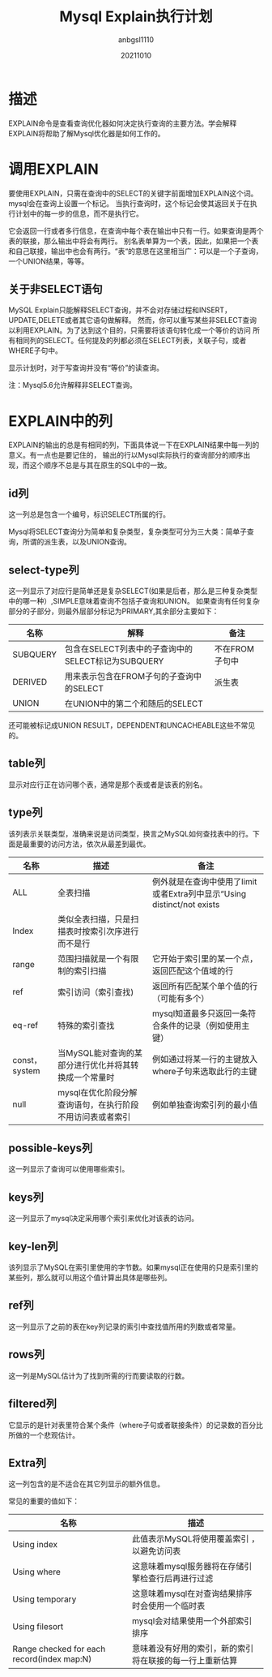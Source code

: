 #+title:Mysql Explain执行计划
#+author:anbgsl1110
#+date:20211010
#+description:Mysql 执行计划 explain
#+options: toc:3 html-postamble:nil
#+html_head: <link rel="stylesheet" href="http://www.jiayongliang.cn/css/org.css" type="text/css" /><div id="main-menu-index"></div><script src="http://www.jiayongliang.cn/js/add-main-menu.js" type="text/javascript"></script>
* 描述
EXPLAIN命令是查看查询优化器如何决定执行查询的主要方法。学会解释EXPLAIN将帮助了解Mysql优化器是如何工作的。
* 调用EXPLAIN
要使用EXPLAIN，只需在查询中的SELECT的关键字前面增加EXPLAIN这个词。mysql会在查询上设置一个标记。
当执行查询时，这个标记会使其返回关于在执行计划中的每一步的信息，而不是执行它。

它会返回一行或者多行信息，在查询中每个表在输出中只有一行。如果查询是两个表的联接，那么输出中将会有两行。
别名表单算为一个表，因此，如果把一个表和自己联接，输出中也会有两行。“表“的意思在这里相当广：可以是一个子查询，一个UNION结果，等等。
** 关于非SELECT语句
MySQL Explain只能解释SELECT查询，并不会对存储过程和INSERT，UPDATE,DELETE或者其它语句做解释。
然而，你可以重写某些非SELECT查询以利用EXPLAIN。为了达到这个目的，只需要将该语句转化成一个等价的访问
所有相同列的SELECT。任何提及的列都必须在SELECT列表，关联子句，或者WHERE子句中。

显示计划时，对于写查询并没有“等价”的读查询。

注：Mysql5.6允许解释非SELECT查询。
* EXPLAIN中的列
EXPLAIN的输出的总是有相同的列，下面具体说一下在EXPLAIN结果中每一列的意义。有一点也是要记住的，
输出的行以Mysql实际执行的查询部分的顺序出现，而这个顺序不总是与其在原生的SQL中的一致。
** id列
这一列总是包含一个编号，标识SELECT所属的行。

Mysql将SELECT查询分为简单和复杂类型，复杂类型可分为三大类：简单子查询，所谓的派生表，以及UNION查询。
** select-type列
这一列显示了对应行是简单还是复杂SELECT(如果是后者，那么是三种复杂类型中的哪一种）,SIMPLE意味着查询不包括子查询和UNION。
如果查询有任何复杂部分的子部分，则最外层部分标记为PRIMARY,其余部分主要如下：
| 名称     | 解释                                               | 备注           |
|----------+----------------------------------------------------+----------------|
| SUBQUERY | 包含在SELECT列表中的子查询中的SELECT标记为SUBQUERY | 不在FROM子句中 |
|----------+----------------------------------------------------+----------------|
| DERIVED  | 用来表示包含在FROM子句的子查询中的SELECT           | 派生表         |
|----------+----------------------------------------------------+----------------|
| UNION    | 在UNION中的第二个和随后的SELECT                    |                |
|----------+----------------------------------------------------+----------------|

还可能被标记成UNION RESULT，DEPENDENT和UNCACHEABLE这些不常见的。
** table列
显示对应行正在访问哪个表，通常是那个表或者是该表的别名。
** type列
该列表示关联类型，准确来说是访问类型，换言之MySQL如何查找表中的行。下面是最重要的访问方法，依次从最差到最优。
| 名称          | 描述                                                  | 备注                                                                    |
|---------------+-------------------------------------------------------+-------------------------------------------------------------------------|
| ALL           | 全表扫描                                              | 例外就是在查询中使用了limit或者Extra列中显示“Using distinct/not exists |
|---------------+-------------------------------------------------------+-------------------------------------------------------------------------|
| Index         | 类似全表扫描，只是扫描表时按索引次序进行而不是行      |                                                                         |
|---------------+-------------------------------------------------------+-------------------------------------------------------------------------|
| range         | 范围扫描就是一个有限制的索引扫描                      | 它开始于索引里的某一个点，返回匹配这个值域的行                          |
|---------------+-------------------------------------------------------+-------------------------------------------------------------------------|
| ref           | 索引访问（索引查找)                                   | 返回所有匹配某个单个值的行（可能有多个）                                |
|---------------+-------------------------------------------------------+-------------------------------------------------------------------------|
| eq-ref        | 特殊的索引查找                                        | mysql知道最多只返回一条符合条件的记录（例如使用主键）                   |
|---------------+-------------------------------------------------------+-------------------------------------------------------------------------|
| const，system | 当MySQL能对查询的某部分进行优化并将其转换成一个常量时 | 例如通过将某一行的主键放入where子句来选取此行的主键                     |
|---------------+-------------------------------------------------------+-------------------------------------------------------------------------|
| null          | mysql在优化阶段分解查询语句，在执行阶段不用访问表或者索引|例如单独查询索引列的最小值                                            |
|---------------+----------------------------------------------------------+----------------------------------------------------------------------|
** possible-keys列
这一列显示了查询可以使用哪些索引。
** keys列
这一列显示了mysql决定采用哪个索引来优化对该表的访问。
** key-len列
该列显示了MySQL在索引里使用的字节数。如果mysql正在使用的只是索引里的某些列，那么就可以用这个值计算出具体是哪些列。
** ref列
这一列显示了之前的表在key列记录的索引中查找值所用的列数或者常量。
** rows列
这一列是MySQL估计为了找到所需的行而要读取的行数。
** filtered列
它显示的是针对表里符合某个条件（where子句或者联接条件）的记录数的百分比所做的一个悲观估计。
** Extra列
这一列包含的是不适合在其它列显示的额外信息。

常见的重要的值如下：
| 名称                                       | 描述                                                     |
|--------------------------------------------+----------------------------------------------------------|
| Using index                                | 此值表示MySQL将使用覆盖索引 ，以避免访问表               |
|--------------------------------------------+----------------------------------------------------------|
| Using where                                | 这意味着mysql服务器将在存储引擎检查行后再进行过滤        |
|--------------------------------------------+----------------------------------------------------------|
| Using temporary                            | 这意味着mysql在对查询结果排序时会使用一个临时表          |
|--------------------------------------------+----------------------------------------------------------|
| Using filesort                             | mysql会对结果使用一个外部索引排序                        |
|--------------------------------------------+----------------------------------------------------------|
| Range checked for each record(index map:N) | 意味着没有好用的索引，新的索引将在联接的每一行上重新估算 |
|--------------------------------------------+----------------------------------------------------------|


